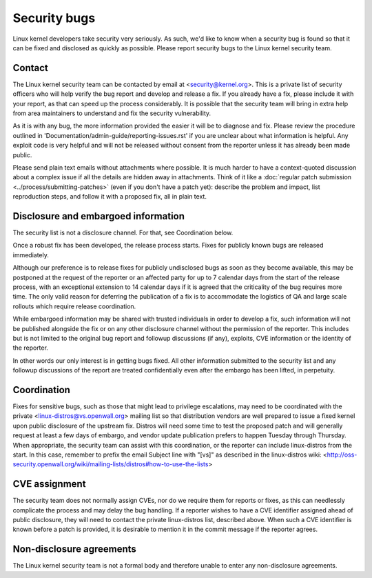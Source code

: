 .. _securitybugs:

Security bugs
=============

Linux kernel developers take security very seriously.  As such, we'd
like to know when a security bug is found so that it can be fixed and
disclosed as quickly as possible.  Please report security bugs to the
Linux kernel security team.

Contact
-------

The Linux kernel security team can be contacted by email at
<security@kernel.org>.  This is a private list of security officers
who will help verify the bug report and develop and release a fix.
If you already have a fix, please include it with your report, as
that can speed up the process considerably.  It is possible that the
security team will bring in extra help from area maintainers to
understand and fix the security vulnerability.

As it is with any bug, the more information provided the easier it
will be to diagnose and fix.  Please review the procedure outlined in
'Documentation/admin-guide/reporting-issues.rst' if you are unclear about what
information is helpful.  Any exploit code is very helpful and will not
be released without consent from the reporter unless it has already been
made public.

Please send plain text emails without attachments where possible.
It is much harder to have a context-quoted discussion about a complex
issue if all the details are hidden away in attachments.  Think of it like a
:doc:`regular patch submission <../process/submitting-patches>`
(even if you don't have a patch yet): describe the problem and impact, list
reproduction steps, and follow it with a proposed fix, all in plain text.

Disclosure and embargoed information
------------------------------------

The security list is not a disclosure channel.  For that, see Coordination
below.

Once a robust fix has been developed, the release process starts.  Fixes
for publicly known bugs are released immediately.

Although our preference is to release fixes for publicly undisclosed bugs
as soon as they become available, this may be postponed at the request of
the reporter or an affected party for up to 7 calendar days from the start
of the release process, with an exceptional extension to 14 calendar days
if it is agreed that the criticality of the bug requires more time.  The
only valid reason for deferring the publication of a fix is to accommodate
the logistics of QA and large scale rollouts which require release
coordination.

While embargoed information may be shared with trusted individuals in
order to develop a fix, such information will not be published alongside
the fix or on any other disclosure channel without the permission of the
reporter.  This includes but is not limited to the original bug report
and followup discussions (if any), exploits, CVE information or the
identity of the reporter.

In other words our only interest is in getting bugs fixed.  All other
information submitted to the security list and any followup discussions
of the report are treated confidentially even after the embargo has been
lifted, in perpetuity.

Coordination
------------

Fixes for sensitive bugs, such as those that might lead to privilege
escalations, may need to be coordinated with the private
<linux-distros@vs.openwall.org> mailing list so that distribution vendors
are well prepared to issue a fixed kernel upon public disclosure of the
upstream fix. Distros will need some time to test the proposed patch and
will generally request at least a few days of embargo, and vendor update
publication prefers to happen Tuesday through Thursday. When appropriate,
the security team can assist with this coordination, or the reporter can
include linux-distros from the start. In this case, remember to prefix
the email Subject line with "[vs]" as described in the linux-distros wiki:
<http://oss-security.openwall.org/wiki/mailing-lists/distros#how-to-use-the-lists>

CVE assignment
--------------

The security team does not normally assign CVEs, nor do we require them
for reports or fixes, as this can needlessly complicate the process and
may delay the bug handling. If a reporter wishes to have a CVE identifier
assigned ahead of public disclosure, they will need to contact the private
linux-distros list, described above. When such a CVE identifier is known
before a patch is provided, it is desirable to mention it in the commit
message if the reporter agrees.

Non-disclosure agreements
-------------------------

The Linux kernel security team is not a formal body and therefore unable
to enter any non-disclosure agreements.
